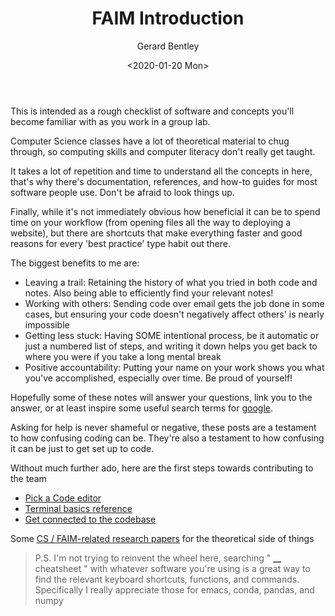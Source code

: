 #+title: FAIM Introduction
#+author: Gerard Bentley
#+date: <2020-01-20 Mon>

This is intended as a rough checklist of software and concepts you'll become familiar with as you work in a group lab.

Computer Science classes have a lot of theoretical material to chug through, so computing skills and computer literacy don't really get taught.

It takes a lot of repetition and time to understand all the concepts in here, that's why there's documentation, references, and how-to guides for most software people use. Don't be afraid to look things up.

Finally, while it's not immediately obvious how beneficial it can be to spend time on your workflow (from opening files all the way to deploying a website), but there are shortcuts that make everything faster and good reasons for every 'best practice' type habit out there.

The biggest benefits to me are:
- Leaving a trail: Retaining the history of what you tried in both code and notes. Also being able to efficiently find your relevant notes!
- Working with others: Sending code over email gets the job done in some cases, but ensuring your code doesn't negatively affect others' is nearly impossible
- Getting less stuck: Having SOME intentional process, be it automatic or just a numbered list of steps, and writing it down helps you get back to where you were if you take a long mental break
- Positive accountability: Putting your name on your work shows you what you've accomplished, especially over time. Be proud of yourself!


Hopefully some of these notes will answer your questions, link you to the answer, or at least inspire some useful search terms for [[http://google.com/][google]].

Asking for help is never shameful or negative, these posts are a testament to how confusing coding can be.
They're also a testament to how confusing it can be just to get set up to code.

Without much further ado, here are the first steps towards contributing to the team
- [[file:code_editors.org][Pick a Code editor]]
- [[file:terminal.org][Terminal basics reference]]
- [[file:gitlab_workspace.org][Get connected to the codebase]]

Some [[file:research_papers.org][CS / FAIM-related research papers]] for the theoretical side of things


#+BEGIN_QUOTE
P.S.
I'm not trying to reinvent the wheel here, searching " ____ cheatsheet " with whatever software you're using is a great way to find the relevant keyboard shortcuts, functions, and commands.
Specifically I really appreciate those for emacs, conda, pandas, and numpy
#+END_QUOTE
